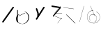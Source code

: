 SplineFontDB: 3.2
FontName: ComputerVision
FullName: ComputerVision
FamilyName: ComputerVision
Weight: Regular
Copyright: Copyright (c) 2023, Simon Thiefes
Version: 001.000
ItalicAngle: 0
UnderlinePosition: -80
UnderlineWidth: 40
Ascent: 692
Descent: 308
InvalidEm: 0
LayerCount: 2
Layer: 0 0 "Hinten" 1
Layer: 1 0 "Vorne" 0
XUID: [1021 694 -516466584 4177015]
FSType: 0
OS2Version: 0
OS2_WeightWidthSlopeOnly: 0
OS2_UseTypoMetrics: 1
CreationTime: 1678365446
ModificationTime: 1696579906
PfmFamily: 17
TTFWeight: 400
TTFWidth: 5
LineGap: 72
VLineGap: 0
OS2TypoAscent: 0
OS2TypoAOffset: 1
OS2TypoDescent: 0
OS2TypoDOffset: 1
OS2TypoLinegap: 72
OS2WinAscent: 0
OS2WinAOffset: 1
OS2WinDescent: 0
OS2WinDOffset: 1
HheadAscent: 0
HheadAOffset: 1
HheadDescent: 0
HheadDOffset: 1
OS2Vendor: 'PfEd'
Lookup: 4 0 1 "liga" { "liga-1"  } ['liga' ('latn' <'dflt' > ) ]
MarkAttachClasses: 1
DEI: 91125
LangName: 1033
Encoding: Custom
UnicodeInterp: none
NameList: AGL For New Fonts
DisplaySize: -48
AntiAlias: 1
FitToEm: 0
BeginPrivate: 0
EndPrivate
BeginChars: 332 13

StartChar: glyph0
Encoding: 319 92 0
Width: 525
VWidth: 0
Flags: HW
LayerCount: 2
Fore
SplineSet
55.04296875 380.502929688 m 2
 44 382.080078125 39.1845703125 373.643554688 50.220703125 372.067382812 c 0
 419.817382812 319.267578125 419.817382812 319.267578125 421.052734375 319.267578125 c 0
 431.111328125 319.267578125 433.116210938 326.4921875 423.463867188 327.87109375 c 2
 55.04296875 380.502929688 l 2
165.745117188 115.083984375 m 2
 161.634765625 119.194335938 149.122070312 117.712890625 149.122070312 113.126953125 c 0
 149.122070312 112.423828125 149.454101562 111.758789062 150.04296875 111.169921875 c 2
 465.833007812 -204.619140625 l 2
 469.944335938 -208.73046875 482.456054688 -207.248046875 482.456054688 -202.662109375 c 0
 482.456054688 -201.958984375 482.125 -201.294921875 481.53515625 -200.705078125 c 2
 165.745117188 115.083984375 l 2
EndSplineSet
EndChar

StartChar: if
Encoding: 320 -1 1
Width: 314
VWidth: 0
Flags: HW
LayerCount: 2
Fore
SplineSet
6.4853515625 -131.423828125 m 2
 -3.7841796875 -141.693359375 -3.7841796875 -158.369140625 6.4853515625 -168.639648438 c 0
 16.755859375 -178.91015625 33.431640625 -178.91015625 43.7021484375 -168.639648438 c 2
 148.96484375 -63.376953125 l 2
 154.099609375 -58.2412109375 156.666992188 -51.5048828125 156.666992188 -44.7685546875 c 2
 156.666992188 309.560546875 l 1
 305.001953125 408.450195312 305.001953125 408.450195312 306.859375 410.307617188 c 0
 317.129882812 420.578125 317.129882812 437.25390625 306.859375 447.524414062 c 0
 297.84375 456.540039062 283.890625 457.641601562 273.668945312 450.826171875 c 0
 113.606445312 344.119140625 113.606445312 344.119140625 111.749023438 342.260742188 c 0
 106.61328125 337.125976562 104.045898438 330.389648438 104.045898438 323.653320312 c 2
 104.045898438 -33.86328125 l 1
 6.4853515625 -131.423828125 l 2
EndSplineSet
Ligature2: "liga-1" i f
EndChar

StartChar: glyph2
Encoding: 321 124 2
Width: 368
VWidth: 0
Flags: HW
LayerCount: 2
Fore
SplineSet
102.555664062 -148.374023438 m 2
 101.774414062 -151.23828125 103.18359375 -154.41796875 105.263671875 -154.41796875 c 0
 106.486328125 -154.41796875 107.53515625 -153.2890625 107.970703125 -151.689453125 c 0
 266.08203125 428.051757812 266.08203125 428.051757812 266.08203125 428.916015625 c 0
 266.08203125 433.678710938 261.653320312 434.984375 260.451171875 430.57421875 c 2
 102.555664062 -148.374023438 l 2
EndSplineSet
EndChar

StartChar: \.alt1
Encoding: 322 -1 3
Width: 316
VWidth: 0
Flags: HW
LayerCount: 2
Fore
SplineSet
288.1171875 104.775390625 m 2
 296.836914062 130.934570312 264.0078125 151.19140625 244.55078125 131.734375 c 0
 241.567382812 128.750976562 239.451171875 125.227539062 238.200195312 121.477539062 c 2
 162.97265625 -104.206054688 l 1
 78.3134765625 276.760742188 l 2
 73.8369140625 296.903320312 48.6748046875 304.280273438 34.0234375 289.62890625 c 0
 27.4208984375 283.026367188 25.0634765625 273.775390625 26.951171875 265.28125 c 2
 132.213867188 -208.403320312 l 2
 137.94921875 -234.211914062 174.495117188 -236.088867188 182.852539062 -211.014648438 c 2
 288.1171875 104.775390625 l 2
EndSplineSet
EndChar

StartChar: glyph4
Encoding: 323 79 4
Width: 470
VWidth: 0
Flags: HW
LayerCount: 2
Fore
SplineSet
328.967773438 219.657226562 m 0
 322.936523438 222.435546875 303.952148438 221.46875 303.952148438 218.389648438 c 0
 303.952148438 217.935546875 304.418945312 217.505859375 305.251953125 217.122070312 c 0
 524.248046875 116.2421875 455.778320312 -156.540039062 288.75 -219.936523438 c 0
 266.237304688 -228.48046875 244.287109375 -232.094726562 225.864257812 -232.094726562 c 0
 215.713867188 -232.094726562 174.448242188 -231.661132812 118.759765625 -201.553710938 c 0
 -5.271484375 -134.497070312 -5.263671875 44.966796875 118.759765625 112.017578125 c 0
 122.293945312 113.927734375 115.953125 116.05078125 106.583984375 116.05078125 c 0
 101.08984375 116.05078125 96.376953125 115.30078125 94.408203125 114.236328125 c 0
 -32.57421875 45.5859375 -32.5791015625 -135.118164062 94.408203125 -203.772460938 c 0
 125.350585938 -220.500976562 169.095703125 -237.942382812 225.864257812 -237.942382812 c 0
 278.888671875 -237.942382812 337.967773438 -222.66015625 389.73828125 -172.8984375 c 0
 496.83203125 -69.9609375 515.430664062 133.763671875 328.967773438 219.657226562 c 0
40.794921875 -150.03125 m 2
 40.794921875 -151.645507812 46.6904296875 -152.955078125 53.9521484375 -152.955078125 c 0
 61.21484375 -152.955078125 67.1103515625 -151.645507812 67.1103515625 -150.03125 c 2
 67.1103515625 271.021484375 l 2
 67.1103515625 272.635742188 61.21484375 273.9453125 53.9521484375 273.9453125 c 0
 46.6904296875 273.9453125 40.794921875 272.635742188 40.794921875 271.021484375 c 2
 40.794921875 -150.03125 l 2
94.5537109375 61.6806640625 m 2
 90.71484375 59.7607421875 97.05859375 57.5712890625 106.583984375 57.5712890625 c 0
 111.948242188 57.5712890625 116.56640625 58.2861328125 118.614257812 59.3095703125 c 2
 329.140625 164.573242188 l 2
 332.979492188 166.493164062 326.635742188 168.682617188 317.110351562 168.682617188 c 0
 311.74609375 168.682617188 307.126953125 167.967773438 305.079101562 166.944335938 c 2
 94.5537109375 61.6806640625 l 2
EndSplineSet
EndChar

StartChar: glyph5
Encoding: 324 169 5
Width: 462
VWidth: 0
Flags: HW
LayerCount: 2
Fore
SplineSet
331.412109375 222.618164062 m 0
 328.08984375 224.14453125 326.693359375 215.685546875 330.01171875 214.16015625 c 0
 549.208984375 113.428710938 465.629882812 -212.505859375 225.543945312 -198.280273438 c 0
 -68.64453125 -180.846679688 -68.64453125 249.205078125 225.543945312 266.637695312 c 0
 228.981445312 266.841796875 228.801757812 275.608398438 225.353515625 275.404296875 c 0
 -75.71484375 257.563476562 -75.71484375 -189.205078125 225.353515625 -207.046875 c 0
 472.84375 -221.7109375 556.051757812 119.384765625 331.412109375 222.618164062 c 0
122.329101562 431.4609375 m 2
 120.32421875 436.139648438 116.043945312 431.037109375 118.043945312 426.37109375 c 2
 275.938476562 57.9501953125 l 2
 277.943359375 53.271484375 282.223632812 58.3740234375 280.223632812 63.0400390625 c 2
 122.329101562 431.4609375 l 2
209.615234375 121.989257812 m 0
 79.19140625 121.989257812 35.2119140625 -27.1298828125 118.954101562 -101.276367188 c 0
 121.989257812 -103.962890625 124.46875 -96.224609375 121.41796875 -93.5244140625 c 0
 41.7099609375 -22.94921875 86.578125 113.217773438 209.615234375 113.217773438 c 0
 342.036132812 113.217773438 406.071289062 -71.0341796875 277.215820312 -145.888671875 c 0
 274.447265625 -147.497070312 275.146484375 -154.41796875 278.081054688 -154.41796875 c 0
 279.140625 -154.41796875 352.677734375 -117.259765625 352.677734375 -29.0380859375 c 0
 352.677734375 48.6181640625 294.169921875 121.989257812 209.615234375 121.989257812 c 0
EndSplineSet
EndChar

StartChar: glyph6
Encoding: 325 47 6
Width: 578
VWidth: 0
Flags: HW
LayerCount: 2
Fore
SplineSet
86.6552734375 -168.638671875 m 0
 98.212890625 -180.1953125 117.452148438 -178.514648438 126.838867188 -165.104492188 c 2
 495.259765625 361.209960938 l 2
 502.443359375 371.471679688 501.454101562 385.73046875 492.29296875 394.892578125 c 0
 480.735351562 406.44921875 461.49609375 404.768554688 452.109375 391.358398438 c 2
 83.6884765625 -134.956054688 l 2
 76.5048828125 -145.21875 77.494140625 -159.477539062 86.6552734375 -168.638671875 c 0
EndSplineSet
EndChar

StartChar: NN
Encoding: 326 -1 7
Width: 619
VWidth: 0
Flags: HW
LayerCount: 2
Fore
SplineSet
85.5205078125 393.97265625 m 2
 70.3076171875 409.186523438 53.7490234375 401.213867188 47.427734375 394.892578125 c 0
 37.458984375 384.922851562 37.166015625 368.91796875 46.55078125 358.595703125 c 0
 573.293945312 -220.8203125 573.293945312 -220.8203125 573.744140625 -221.270507812 c 0
 584.014648438 -231.541015625 600.690429688 -231.541015625 610.959960938 -221.270507812 c 0
 620.744140625 -211.486328125 621.20703125 -195.888671875 612.349609375 -185.553710938 c 0
 295.895507812 183.640625 295.895507812 183.640625 295.170898438 184.365234375 c 0
 288.31640625 191.219726562 278.608398438 193.499023438 269.85546875 191.204101562 c 1
 85.5205078125 393.97265625 l 2
223.930664062 -32.5791015625 m 0
 261.7578125 -32.5791015625 293.053710938 -28.35546875 323.673828125 -13.064453125 c 1
 355.642578125 -45.033203125 l 2
 356.970703125 -46.361328125 368.1953125 -47.400390625 381.827148438 -47.400390625 c 0
 397.348632812 -47.400390625 409.565429688 -46.05859375 408.010742188 -44.50390625 c 2
 355.377929688 8.1279296875 l 2
 354.049804688 9.4560546875 342.825195312 10.4951171875 329.193359375 10.4951171875 c 0
 315.750976562 10.4951171875 304.6484375 9.484375 303.0703125 8.1826171875 c 0
 291.030273438 -1.748046875 262.224609375 -22.158203125 223.930664062 -27.01171875 c 1
 186.344726562 -22.248046875 157.70703125 -2.470703125 144.791992188 8.1826171875 c 0
 15.38671875 114.922851562 34.376953125 268.44921875 124.533203125 363.254882812 c 0
 145.0234375 384.801757812 189.860351562 424.133789062 253.5 436.993164062 c 1
 272.911132812 439.844726562 l 1
 292.25390625 438.38671875 311.08984375 432.53515625 319.760742188 429.516601562 c 0
 349.120117188 419.295898438 379.31640625 401.803710938 408.306640625 375.98828125 c 0
 409.78125 374.674804688 420.935546875 373.65234375 434.45703125 373.65234375 c 0
 450.110351562 373.65234375 462.364257812 375.015625 460.607421875 376.581054688 c 0
 408.012695312 423.416015625 359.231445312 436.79296875 326.80859375 441.62890625 c 0
 314.543945312 443.458984375 297.571289062 445.15234375 273.215820312 445.15234375 c 0
 231.423828125 445.15234375 201.3359375 440.286132812 172.252929688 429.822265625 c 0
 13.9482421875 372.86328125 -81.1748046875 150.836914062 92.544921875 7.5439453125 c 0
 126.313476562 -20.3115234375 161.245117188 -27.42578125 180.73046875 -30.0419921875 c 0
 190.068359375 -31.2958984375 203.961914062 -32.5791015625 223.930664062 -32.5791015625 c 0
EndSplineSet
Ligature2: "liga-1" N N
EndChar

StartChar: \.alt2
Encoding: 327 -1 8
Width: 116
VWidth: 0
Flags: HW
LayerCount: 2
Fore
SplineSet
10.76171875 65.3525390625 m 2
 5.9765625 74.9208984375 -4.96484375 65.1796875 -0.1943359375 55.638671875 c 2
 105.067382812 -154.888671875 l 2
 109.8515625 -164.458007812 120.793945312 -154.715820312 116.0234375 -145.174804688 c 2
 10.76171875 65.3525390625 l 2
EndSplineSet
EndChar

StartChar: glyph9
Encoding: 328 89 9
Width: 789
VWidth: 0
Flags: HW
LayerCount: 2
Fore
SplineSet
244.549804688 -63.376953125 m 0
 256.516601562 -75.34375 276.536132812 -73.025390625 285.485351562 -58.7060546875 c 2
 548.643554688 362.346679688 l 2
 554.9921875 372.50390625 553.751953125 386.064453125 544.924804688 394.892578125 c 0
 532.958007812 406.859375 512.938476562 404.541015625 503.989257812 390.221679688 c 2
 240.830078125 -30.8310546875 l 2
 234.482421875 -40.98828125 235.721679688 -54.548828125 244.549804688 -63.376953125 c 0
289.479492188 60.4951171875 m 2
 289.479492188 37.126953125 317.922851562 25.4130859375 334.397460938 41.8876953125 c 0
 339.533203125 47.0224609375 342.100585938 53.7587890625 342.100585938 60.4951171875 c 2
 342.100585938 165.7578125 l 2
 342.100585938 168.580078125 341.649414062 171.403320312 340.748046875 174.108398438 c 2
 288.116210938 332.00390625 l 2
 281.975585938 350.42578125 258.379882812 356.090820312 244.549804688 342.260742188 c 0
 237.262695312 334.974609375 235.146484375 324.462890625 238.19921875 315.302734375 c 2
 289.479492188 161.463867188 l 1
 289.479492188 60.4951171875 l 2
EndSplineSet
EndChar

StartChar: glyph10
Encoding: 329 90 10
Width: 380
VWidth: 0
Flags: HW
LayerCount: 2
Fore
SplineSet
8.41796875 455.190429688 m 2
 0.62890625 455.190429688 -0.8466796875 435.848632812 -0.8466796875 428.916015625 c 0
 -0.8466796875 414.888671875 2.8193359375 403.41015625 7.431640625 402.641601562 c 2
 283.686523438 356.598632812 l 1
 57.302734375 84.939453125 l 2
 54.0703125 81.060546875 51.783203125 71.572265625 51.783203125 60.4951171875 c 0
 51.783203125 41.8623046875 58.0869140625 29.1845703125 63.80859375 36.05078125 c 2
 326.966796875 351.83984375 l 2
 330.19921875 355.719726562 332.486328125 365.20703125 332.486328125 376.284179688 c 0
 332.486328125 390.311523438 328.819335938 401.790039062 324.20703125 402.559570312 c 2
 8.41796875 455.190429688 l 2
376.345703125 161.37109375 m 2
 380.65234375 161.37109375 380.65234375 170.143554688 376.345703125 170.143554688 c 2
 121.504882812 170.143554688 l 1
 325.962890625 425.715820312 l 2
 329.104492188 429.643554688 324.608398438 436.043945312 321.465820312 432.116210938 c 2
 110.938476562 168.95703125 l 2
 108.76953125 166.24609375 110.225585938 161.37109375 113.1875 161.37109375 c 2
 376.345703125 161.37109375 l 2
113.802734375 64.7607421875 m 2
 110.450195312 66.1015625 109.2265625 57.568359375 112.572265625 56.23046875 c 2
 354.1015625 -40.3818359375 l 1
 323.713867188 -40.3818359375 l 2
 323.038085938 -40.3818359375 322.420898438 -40.80859375 321.955078125 -41.5078125 c 2
 216.690429688 -199.403320312 l 2
 214.903320312 -202.083984375 216.0546875 -207.049804688 218.450195312 -207.049804688 c 0
 219.125976562 -207.049804688 219.743164062 -206.624023438 220.208984375 -205.923828125 c 2
 324.72265625 -49.154296875 l 1
 376.344726562 -49.154296875 l 2
 379.42578125 -49.154296875 379.948242188 -41.6982421875 376.959960938 -40.5029296875 c 2
 113.802734375 64.7607421875 l 2
EndSplineSet
EndChar

StartChar: i?
Encoding: 330 -1 11
Width: 526
VWidth: 0
Flags: HW
LayerCount: 2
Fore
SplineSet
160.037109375 331.290039062 m 2
 158.5546875 341.66796875 155.262695312 336.352539062 155.262695312 323.654296875 c 0
 155.262695312 320.807617188 155.444335938 318.171875 155.751953125 316.018554688 c 2
 208.383789062 -52.404296875 l 2
 208.861328125 -55.74609375 209.643554688 -57.92578125 210.526367188 -57.92578125 c 2
 263.158203125 -57.92578125 l 2
 264.610351562 -57.92578125 265.790039062 -52.0302734375 265.790039062 -44.7685546875 c 0
 265.790039062 -37.505859375 264.610351562 -31.6103515625 263.158203125 -31.6103515625 c 2
 211.880859375 -31.6103515625 l 1
 160.037109375 331.290039062 l 2
476.31640625 271.020507812 m 0
 476.31640625 278.55859375 475.047851562 284.58984375 473.532226562 284.157226562 c 2
 105.110351562 178.893554688 l 2
 104.4453125 178.703125 103.844726562 177.2734375 103.40234375 175.059570312 c 2
 50.771484375 -88.09765625 l 2
 49.119140625 -96.359375 50.3017578125 -110.557617188 52.6318359375 -110.557617188 c 0
 53.3583984375 -110.557617188 54.015625 -109.083984375 54.4921875 -106.702148438 c 2
 106.413085938 152.90625 l 1
 473.836914062 257.884765625 l 2
 475.21875 258.279296875 476.31640625 264.014648438 476.31640625 271.020507812 c 0
EndSplineSet
Ligature2: "liga-1" i ?
EndChar

StartChar: wa
Encoding: 331 -1 12
Width: 579
VWidth: 0
Flags: HW
LayerCount: 2
Fore
SplineSet
104.045898438 -88.7783203125 m 2
 95.607421875 -90.8876953125 97.9931640625 -108.143554688 106.481445312 -106.021484375 c 2
 527.534179688 -0.7578125 l 2
 534.965820312 1.099609375 534.408203125 15.767578125 526.869140625 16.6044921875 c 0
 52.9091796875 69.267578125 52.9091796875 69.267578125 52.6318359375 69.267578125 c 0
 44.3466796875 69.267578125 43.84375 52.6689453125 52.0791015625 51.75390625 c 2
 477.220703125 4.515625 l 1
 104.045898438 -88.7783203125 l 2
477.935546875 268.719726562 m 2
 487.987304688 270.39453125 479.45703125 274.994140625 469.43359375 273.323242188 c 2
 153.643554688 220.69140625 l 2
 143.590820312 219.016601562 152.12109375 214.416992188 162.14453125 216.087890625 c 2
 477.935546875 268.719726562 l 2
250.313476562 8.8173828125 m 2
 246.572265625 3.2060546875 272.272460938 1.3125 276.00390625 6.9091796875 c 0
 381.579101562 165.2734375 381.579101562 165.2734375 381.579101562 165.758789062 c 0
 381.579101562 170.936523438 358.935546875 171.751953125 355.576171875 166.712890625 c 2
 250.313476562 8.8173828125 l 2
EndSplineSet
Ligature2: "liga-1"  w a
EndChar
EndChars
EndSplineFont

